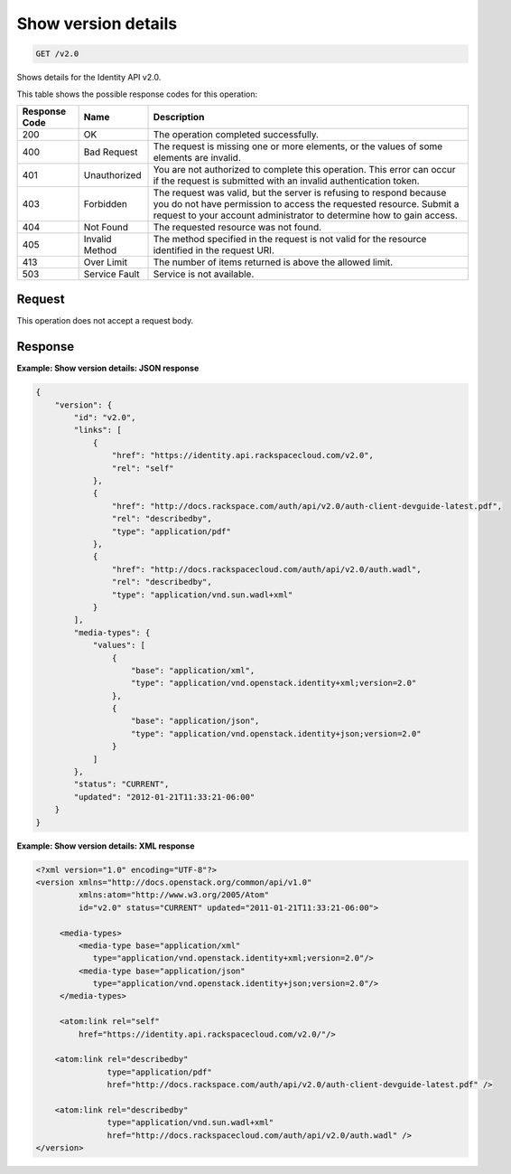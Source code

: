 .. _get-show-version-details-v2.0:

Show version details
~~~~~~~~~~~~~~~~~~~~

.. code::

    GET /v2.0

Shows details for the Identity API v2.0.

This table shows the possible response codes for this operation:

+--------------------------+-------------------------+-------------------------+
|Response Code             |Name                     |Description              |
+==========================+=========================+=========================+
|200                       |OK                       |The operation completed  |
|                          |                         |successfully.            |
+--------------------------+-------------------------+-------------------------+
|400                       |Bad Request              |The request is missing   |
|                          |                         |one or more elements, or |
|                          |                         |the values of some       |
|                          |                         |elements are invalid.    |
+--------------------------+-------------------------+-------------------------+
|401                       |Unauthorized             |You are not authorized   |
|                          |                         |to complete this         |
|                          |                         |operation. This error    |
|                          |                         |can occur if the request |
|                          |                         |is submitted with an     |
|                          |                         |invalid authentication   |
|                          |                         |token.                   |
+--------------------------+-------------------------+-------------------------+
|403                       |Forbidden                |The request was valid,   |
|                          |                         |but the server is        |
|                          |                         |refusing to respond      |
|                          |                         |because you do not have  |
|                          |                         |permission to access the |
|                          |                         |requested resource.      |
|                          |                         |Submit a request to your |
|                          |                         |account administrator to |
|                          |                         |determine how to gain    |
|                          |                         |access.                  |
+--------------------------+-------------------------+-------------------------+
|404                       |Not Found                |The requested resource   |
|                          |                         |was not found.           |
+--------------------------+-------------------------+-------------------------+
|405                       |Invalid Method           |The method specified in  |
|                          |                         |the request is not valid |
|                          |                         |for the resource         |
|                          |                         |identified in the        |
|                          |                         |request URI.             |
+--------------------------+-------------------------+-------------------------+
|413                       |Over Limit               |The number of items      |
|                          |                         |returned is above the    |
|                          |                         |allowed limit.           |
+--------------------------+-------------------------+-------------------------+
|503                       |Service Fault            |Service is not available.|
+--------------------------+-------------------------+-------------------------+


Request
-------

This operation does not accept a request body.

Response
--------

**Example: Show version details: JSON response**


.. code::

   {
       "version": {
           "id": "v2.0",
           "links": [
               {
                   "href": "https://identity.api.rackspacecloud.com/v2.0",
                   "rel": "self"
               },
               {
                   "href": "http://docs.rackspace.com/auth/api/v2.0/auth-client-devguide-latest.pdf",
                   "rel": "describedby",
                   "type": "application/pdf"
               },
               {
                   "href": "http://docs.rackspacecloud.com/auth/api/v2.0/auth.wadl",
                   "rel": "describedby",
                   "type": "application/vnd.sun.wadl+xml"
               }
           ],
           "media-types": {
               "values": [
                   {
                       "base": "application/xml",
                       "type": "application/vnd.openstack.identity+xml;version=2.0"
                   },
                   {
                       "base": "application/json",
                       "type": "application/vnd.openstack.identity+json;version=2.0"
                   }
               ]
           },
           "status": "CURRENT",
           "updated": "2012-01-21T11:33:21-06:00"
       }
   }


**Example: Show version details: XML response**


.. code::

   <?xml version="1.0" encoding="UTF-8"?>
   <version xmlns="http://docs.openstack.org/common/api/v1.0"
            xmlns:atom="http://www.w3.org/2005/Atom"
            id="v2.0" status="CURRENT" updated="2011-01-21T11:33:21-06:00">

        <media-types>
            <media-type base="application/xml"
               type="application/vnd.openstack.identity+xml;version=2.0"/>
            <media-type base="application/json"
               type="application/vnd.openstack.identity+json;version=2.0"/>
        </media-types>

        <atom:link rel="self"
            href="https://identity.api.rackspacecloud.com/v2.0/"/>

       <atom:link rel="describedby"
                  type="application/pdf"
                  href="http://docs.rackspace.com/auth/api/v2.0/auth-client-devguide-latest.pdf" />

       <atom:link rel="describedby"
                  type="application/vnd.sun.wadl+xml"
                  href="http://docs.rackspacecloud.com/auth/api/v2.0/auth.wadl" />
   </version>

